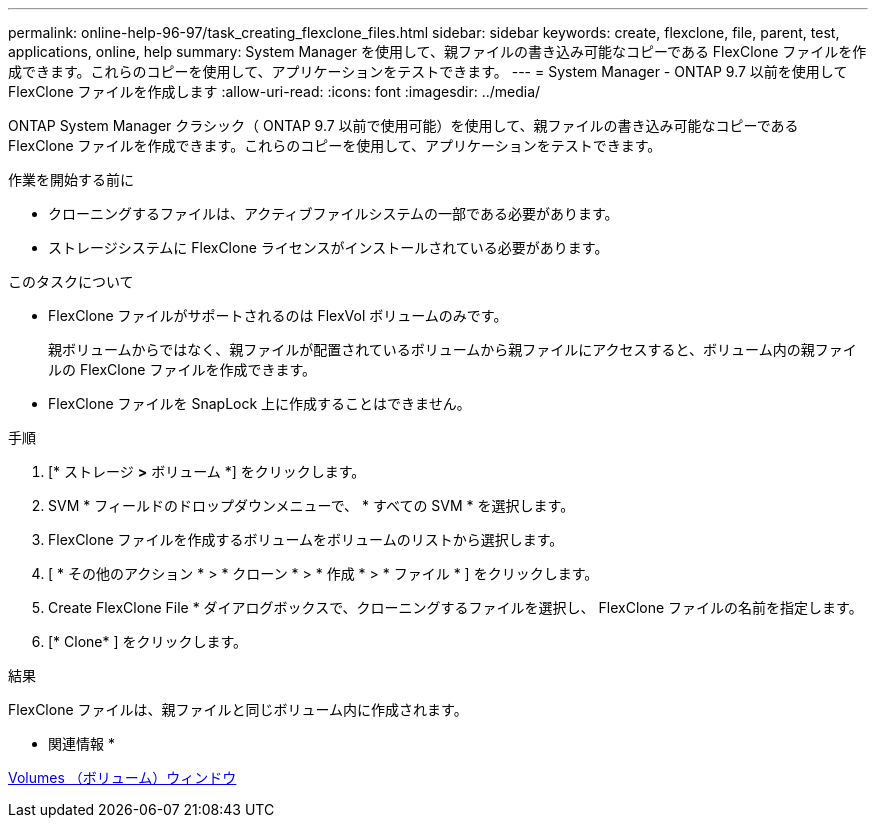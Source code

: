 ---
permalink: online-help-96-97/task_creating_flexclone_files.html 
sidebar: sidebar 
keywords: create, flexclone, file, parent, test, applications, online, help 
summary: System Manager を使用して、親ファイルの書き込み可能なコピーである FlexClone ファイルを作成できます。これらのコピーを使用して、アプリケーションをテストできます。 
---
= System Manager - ONTAP 9.7 以前を使用して FlexClone ファイルを作成します
:allow-uri-read: 
:icons: font
:imagesdir: ../media/


[role="lead"]
ONTAP System Manager クラシック（ ONTAP 9.7 以前で使用可能）を使用して、親ファイルの書き込み可能なコピーである FlexClone ファイルを作成できます。これらのコピーを使用して、アプリケーションをテストできます。

.作業を開始する前に
* クローニングするファイルは、アクティブファイルシステムの一部である必要があります。
* ストレージシステムに FlexClone ライセンスがインストールされている必要があります。


.このタスクについて
* FlexClone ファイルがサポートされるのは FlexVol ボリュームのみです。
+
親ボリュームからではなく、親ファイルが配置されているボリュームから親ファイルにアクセスすると、ボリューム内の親ファイルの FlexClone ファイルを作成できます。

* FlexClone ファイルを SnapLock 上に作成することはできません。


.手順
. [* ストレージ *>* ボリューム *] をクリックします。
. SVM * フィールドのドロップダウンメニューで、 * すべての SVM * を選択します。
. FlexClone ファイルを作成するボリュームをボリュームのリストから選択します。
. [ * その他のアクション * > * クローン * > * 作成 * > * ファイル * ] をクリックします。
. Create FlexClone File * ダイアログボックスで、クローニングするファイルを選択し、 FlexClone ファイルの名前を指定します。
. [* Clone* ] をクリックします。


.結果
FlexClone ファイルは、親ファイルと同じボリューム内に作成されます。

* 関連情報 *

xref:reference_volumes_window.adoc[Volumes （ボリューム）ウィンドウ]
